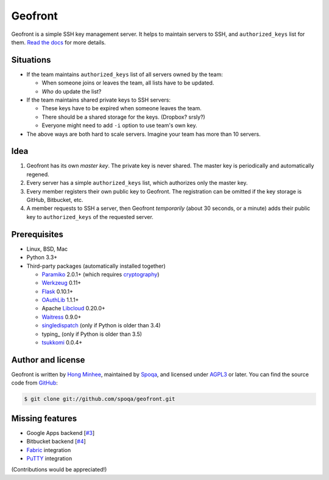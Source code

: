 Geofront
========

.. image:: https://badges.gitter.im/spoqa/geofront.svg
   :alt: Join the chat at https://gitter.im/spoqa/geofront
   :target: https://gitter.im/spoqa/geofront?utm_source=badge&utm_medium=badge&utm_campaign=pr-badge&utm_content=badge

.. image:: https://badge.fury.io/py/Geofront.svg?
   :target: https://pypi.python.org/pypi/Geofront
   :alt: Latest PyPI version

.. image:: https://readthedocs.org/projects/geofront/badge/
   :target: https://geofront.readthedocs.org/
   :alt: Read the Docs

.. image:: https://travis-ci.org/spoqa/geofront.svg?branch=master
   :target: https://travis-ci.org/spoqa/geofront

.. image:: https://codecov.io/gh/spoqa/geofront/branch/master/graph/badge.svg
   :target: https://codecov.io/gh/spoqa/geofront

Geofront is a simple SSH key management server.  It helps to maintain servers
to SSH, and ``authorized_keys`` list for them.  `Read the docs`__ for more
details.

__ https://geofront.readthedocs.org/


Situations
----------

- If the team maintains ``authorized_keys`` list of all servers owned
  by the team:

  - When someone joins or leaves the team, all lists have to be updated.
  - *Who* do update the list?

- If the team maintains shared private keys to SSH servers:

  - These keys have to be expired when someone leaves the team.
  - There should be a shared storage for the keys.  (Dropbox?  srsly?)
  - Everyone might need to add ``-i`` option to use team's own key.

- The above ways are both hard to scale servers.  Imagine your team
  has more than 10 servers.


Idea
----

1. Geofront has its own *master key*.  The private key is never shared.
   The master key is periodically and automatically regened.
2. Every server has a simple ``authorized_keys`` list, which authorizes
   only the master key.
3. Every member registers their own public key to Geofront.
   The registration can be omitted if the key storage is GitHub, Bitbucket,
   etc.
4. A member requests to SSH a server, then Geofront *temporarily*
   (about 30 seconds, or a minute) adds their public key to ``authorized_keys``
   of the requested server.


Prerequisites
-------------

- Linux, BSD, Mac
- Python 3.3+
- Third-party packages (automatically installed together)

  - Paramiko_ 2.0.1+ (which requires cryptography_)
  - Werkzeug_ 0.11+
  - Flask_ 0.10.1+
  - OAuthLib_ 1.1.1+
  - Apache Libcloud_ 0.20.0+
  - Waitress_ 0.9.0+
  - singledispatch_ (only if Python is older than 3.4)
  - typing_ (only if Python is older than 3.5)
  - tsukkomi_ 0.0.4+

.. _Paramiko: http://www.paramiko.org/
.. _cryptography: https://cryptography.io/
.. _Werkzeug: http://werkzeug.pocoo.org/
.. _Flask: http://flask.pocoo.org/
.. _OAuthLib: https://github.com/idan/oauthlib
.. _Libcloud: http://libcloud.apache.org/
.. _Waitress: https://github.com/Pylons/waitress
.. _singledispatch: https://pypi.python.org/pypi/singledispatch
.. _tsukkomi: https://github.com/spoqa/tsukkomi


Author and license
------------------

Geofront is written by `Hong Minhee`__, maintained by Spoqa_, and licensed
under AGPL3_ or later.  You can find the source code from GitHub__:

.. code-block:: console

   $ git clone git://github.com/spoqa/geofront.git


__ https://hongminhee.org/
.. _Spoqa: http://www.spoqa.com/
.. _AGPL3: http://www.gnu.org/licenses/agpl-3.0.html
__ https://github.com/spoqa/geofront


Missing features
----------------

- Google Apps backend [`#3`_]
- Bitbucket backend [`#4`_]
- Fabric_ integration
- PuTTY_ integration

(Contributions would be appreciated!)

.. _Fabric: http://www.fabfile.org/
.. _PuTTY: http://www.chiark.greenend.org.uk/~sgtatham/putty/
.. _#3: https://github.com/spoqa/geofront/issues/3
.. _#4: https://github.com/spoqa/geofront/issues/4
